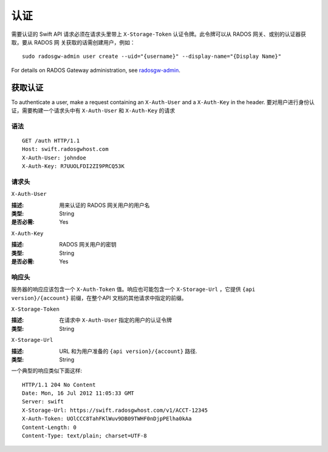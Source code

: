 ======
 认证
======

需要认证的 Swift API 请求必须在请求头里带上 \
``X-Storage-Token`` 认证令牌。此令牌可以从 \
RADOS 网关、或别的认证器获取，要从 RADOS 网 \
关获取的话需创建用户，例如： ::

	sudo radosgw-admin user create --uid="{username}" --display-name="{Display Name}"

For details on RADOS Gateway administration, see `radosgw-admin`_. 

.. _radosgw-admin: ../../../man/8/radosgw-admin/ 

获取认证
--------

To authenticate a user, make a request containing an ``X-Auth-User`` and a
``X-Auth-Key`` in the header.
要对用户进行身份认证，需要构建一个请求头中有 ``X-Auth-User`` \
和 ``X-Auth-Key`` 的请求

语法
~~~~~~

::

    GET /auth HTTP/1.1
    Host: swift.radosgwhost.com
    X-Auth-User: johndoe
    X-Auth-Key: R7UUOLFDI2ZI9PRCQ53K

请求头
~~~~~~~~~~~~~~~

``X-Auth-User`` 

:描述: 用来认证的 RADOS 网关用户的用户名
:类型: String
:是否必需: Yes

``X-Auth-Key`` 

:描述: RADOS 网关用户的密钥
:类型: String
:是否必需: Yes


响应头
~~~~~~~~~~~~~~~~

服务器的响应应该包含一个 ``X-Auth-Token`` 值。\
响应也可能包含一个 ``X-Storage-Url`` ，它提供 \
``{api version}/{account}`` 前缀，在整个API \
文档的其他请求中指定的前缀。


``X-Storage-Token`` 

:描述:  在请求中 ``X-Auth-User`` 指定的用户的认证令牌
:类型: String


``X-Storage-Url`` 

:描述: URL 和为用户准备的 ``{api version}/{account}`` 路径.
:类型: String

一个典型的响应类似下面这样:: 

	HTTP/1.1 204 No Content
	Date: Mon, 16 Jul 2012 11:05:33 GMT
  	Server: swift
  	X-Storage-Url: https://swift.radosgwhost.com/v1/ACCT-12345
	X-Auth-Token: UOlCCC8TahFKlWuv9DB09TWHF0nDjpPElha0kAa
	Content-Length: 0
	Content-Type: text/plain; charset=UTF-8